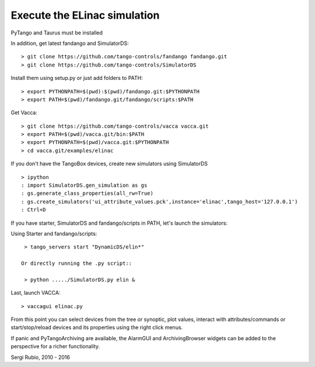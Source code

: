 
Execute the ELinac simulation
=============================

PyTango and Taurus must be installed

In addition, get latest fandango and SimulatorDS::

  > git clone https://github.com/tango-controls/fandango fandango.git
  > git clone https://github.com/tango-controls/SimulatorDS
  
Install them using setup.py or just add folders to PATH::

  > export PYTHONPATH=$(pwd):$(pwd)/fandango.git:$PYTHONPATH
  > export PATH=$(pwd)/fandango.git/fandango/scripts:$PATH 

Get Vacca::

  > git clone https://github.com/tango-controls/vacca vacca.git
  > export PATH=$(pwd)/vacca.git/bin:$PATH
  > export PYTHONPATH=$(pwd)/vacca.git:$PYTHONPATH
  > cd vacca.git/examples/elinac

If you don't have the TangoBox devices, create new simulators using SimulatorDS ::

  > ipython
  : import SimulatorDS.gen_simulation as gs
  : gs.generate_class_properties(all_rw=True)
  : gs.create_simulators('ui_attribute_values.pck',instance='elinac',tango_host='127.0.0.1')
  : Ctrl+D

If you have starter, SimulatorDS and fandango/scripts in PATH, let's launch the simulators::

Using Starter and fandango/scripts::

  > tango_servers start "DynamicDS/elin*"

 Or directly running the .py script::

  > python ...../SimulatorDS.py elin &

Last, launch VACCA::

  > vaccagui elinac.py

.. image:: screenshot.png

From this point you can select devices from the tree or synoptic, plot values, interact with attributes/commands or start/stop/reload devices and its properties using the right click menus.

If panic and PyTangoArchiving are available, the AlarmGUI and ArchivingBrowser widgets can be added to the perspective for a richer functionality.


Sergi Rubio, 2010 - 2016
